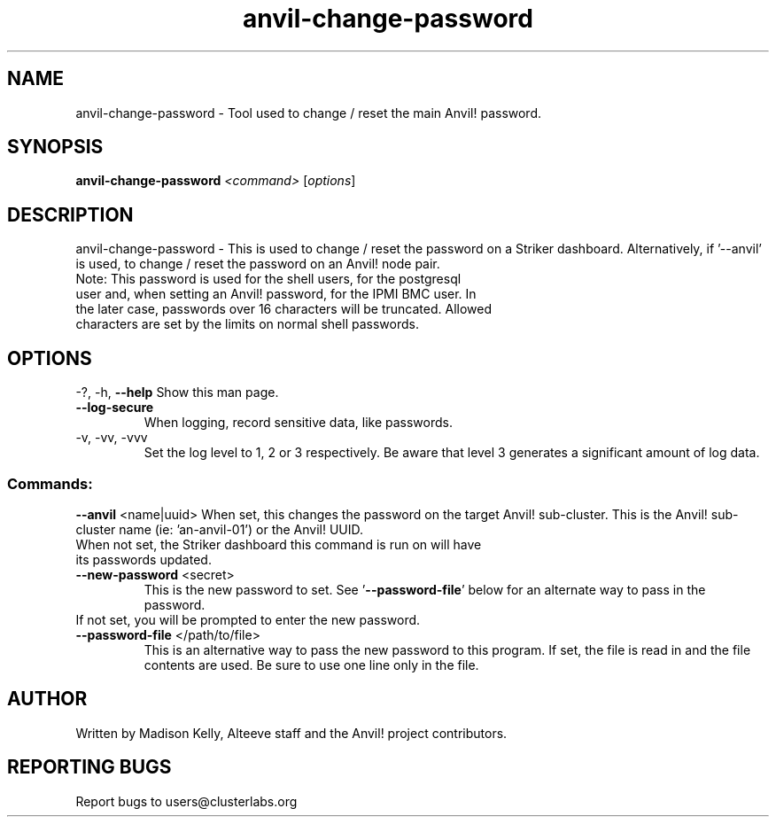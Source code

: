 .\" Manpage for the Anvil! server boot program
.\" Contact mkelly@alteeve.com to report issues, concerns or suggestions.
.TH anvil-change-password "8" "August 15 2024" "Anvil! Intelligent Availability™ Platform"
.SH NAME
anvil-change-password \- Tool used to change / reset the main Anvil! password.
.SH SYNOPSIS
.B anvil-change-password 
\fI\,<command> \/\fR[\fI\,options\/\fR]
.SH DESCRIPTION
anvil-change-password \- This is used to change / reset the password on a Striker dashboard. Alternatively, if '--anvil' is used, to change / reset the password on an Anvil! node pair.
.TP
Note: This password is used for the shell users, for the postgresql user and, when setting an Anvil! password, for the IPMI BMC user. In the later case, passwords over 16 characters will be truncated. Allowed characters are set by the limits on normal shell passwords.
.IP
.SH OPTIONS
\-?, \-h, \fB\-\-help\fR
Show this man page.
.TP
\fB\-\-log\-secure\fR
When logging, record sensitive data, like passwords.
.TP
\-v, \-vv, \-vvv
Set the log level to 1, 2 or 3 respectively. Be aware that level 3 generates a significant amount of log data.
.IP
.SS "Commands:"
\fB\-\-anvil\fR <name|uuid>
When set, this changes the password on the target Anvil! sub-cluster. This is the Anvil! sub-cluster name (ie: 'an-anvil-01') or the Anvil! UUID. 
.TP
When not set, the Striker dashboard this command is run on will have its passwords updated.
.TP
\fB\-\-new\-password\fR <secret>
This is the new password to set. See '\fB\-\-password-file\fR' below for an alternate way to pass in the password. 
.TP
If not set, you will be prompted to enter the new password.
.TP
\fB\-\-password\-file\fR </path/to/file>
This is an alternative way to pass the new password to this program. If set, the file is read in and the file contents are used. Be sure to use one line only in the file.
.IP
.SH AUTHOR
Written by Madison Kelly, Alteeve staff and the Anvil! project contributors.
.SH "REPORTING BUGS"
Report bugs to users@clusterlabs.org
